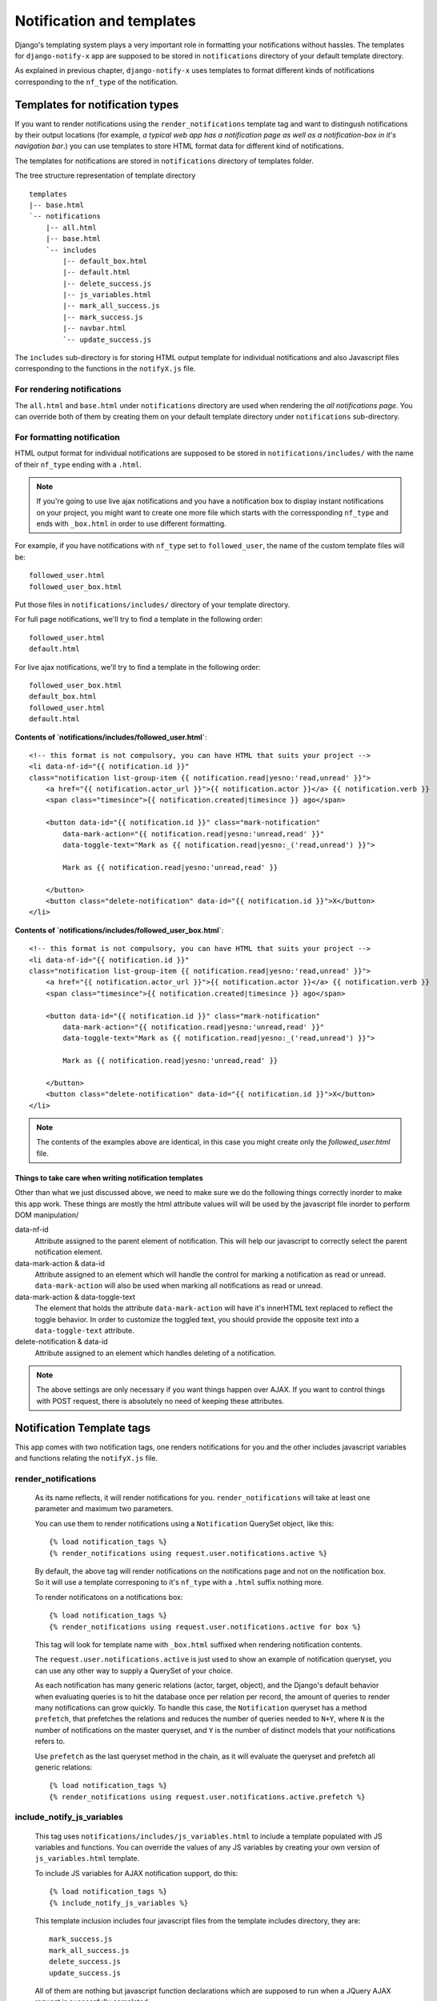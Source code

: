 ==========================
Notification and templates
==========================

Django's templating system plays a very important role in formatting your notifications without hassles. The templates for ``django-notify-x`` app are supposed to be stored in ``notifications`` directory of your default template directory.

As explained in previous chapter, ``django-notify-x`` uses templates to format different kinds of notifications corresponding to the ``nf_type`` of the notification.

Templates for notification types
================================

If you want to render notifications using the ``render_notifications`` template tag and want to distingush notifications by their output locations (for example, *a typical web app has a notification page as well as a notification-box in it's navigation bar*.) you can use templates to store HTML format data for different kind of notifications.

The templates for notifications are stored in ``notifications`` directory of templates folder.

The tree structure representation of template directory
::
    templates
    |-- base.html
    `-- notifications
        |-- all.html
        |-- base.html
        `-- includes
            |-- default_box.html
            |-- default.html
            |-- delete_success.js
            |-- js_variables.html
            |-- mark_all_success.js
            |-- mark_success.js
            |-- navbar.html
            `-- update_success.js

The ``includes`` sub-directory is for storing HTML output template for individual notifications and also Javascript files corresponding to the functions in the ``notifyX.js`` file.

For rendering notifications
---------------------------

The ``all.html`` and ``base.html`` under ``notifications`` directory are used when rendering the `all notifications page`. You can override both of them by creating them on your default template directory under ``notifications`` sub-directory.

For formatting notification
---------------------------

HTML output format for individual notifications are supposed to be stored in ``notifications/includes/`` with the name of their ``nf_type`` ending with a ``.html``.

.. note::
     If you're going to use live ajax notifications and you have a notification box to display instant notifications on your project, you might want to create one more file which starts with the corressponding ``nf_type`` and ends with ``_box.html`` in order to use different formatting.


For example, if you have notifications with ``nf_type`` set to ``followed_user``, the name of the custom template files will be::

    followed_user.html
    followed_user_box.html

Put those files in ``notifications/includes/`` directory of your template directory.

For full page notifications, we'll try to find a template in the following order::

    followed_user.html
    default.html

For live ajax notifications, we'll try to find a template in the following order::

    followed_user_box.html
    default_box.html
    followed_user.html
    default.html


**Contents of `notifications/includes/followed_user.html`**::

    <!-- this format is not compulsory, you can have HTML that suits your project -->
    <li data-nf-id="{{ notification.id }}"
    class="notification list-group-item {{ notification.read|yesno:'read,unread' }}">
        <a href="{{ notification.actor_url }}">{{ notification.actor }}</a> {{ notification.verb }}
        <span class="timesince">{{ notification.created|timesince }} ago</span>

        <button data-id="{{ notification.id }}" class="mark-notification"
            data-mark-action="{{ notification.read|yesno:'unread,read' }}"
            data-toggle-text="Mark as {{ notification.read|yesno:_('read,unread') }}">

            Mark as {{ notification.read|yesno:'unread,read' }}

        </button>
        <button class="delete-notification" data-id="{{ notification.id }}">X</button>
    </li>

**Contents of `notifications/includes/followed_user_box.html`**::

    <!-- this format is not compulsory, you can have HTML that suits your project -->
    <li data-nf-id="{{ notification.id }}"
    class="notification list-group-item {{ notification.read|yesno:'read,unread' }}">
        <a href="{{ notification.actor_url }}">{{ notification.actor }}</a> {{ notification.verb }}
        <span class="timesince">{{ notification.created|timesince }} ago</span>

        <button data-id="{{ notification.id }}" class="mark-notification"
            data-mark-action="{{ notification.read|yesno:'unread,read' }}"
            data-toggle-text="Mark as {{ notification.read|yesno:_('read,unread') }}">

            Mark as {{ notification.read|yesno:'unread,read' }}

        </button>
        <button class="delete-notification" data-id="{{ notification.id }}">X</button>
    </li>

.. note::
    The contents of the examples above are identical, in this case you might create only the `followed_user.html` file.


Things to take care when writing notification templates
^^^^^^^^^^^^^^^^^^^^^^^^^^^^^^^^^^^^^^^^^^^^^^^^^^^^^^^

Other than what we just discussed above, we need to make sure we do the following things correctly inorder to make this app work. These things are mostly the html attribute values will will be used by the javascript file inorder to perform DOM manipulation/

data-nf-id
    Attribute assigned to the parent element of notification. This will help our javascript to correctly select the parent notification element.

data-mark-action & data-id
    Attribute assigned to an element which will handle the control for marking a notification as read or unread.
    ``data-mark-action`` will also be used when marking all notifications as read or unread.

data-mark-action & data-toggle-text
    The element that holds the attribute ``data-mark-action`` will have it's innerHTML text replaced to reflect the toggle behavior.
    In order to customize the toggled text, you should provide the opposite text into a ``data-toggle-text`` attribute.

delete-notification & data-id
    Attribute assigned to an element which handles deleting of a notification.

.. note::
    The above settings are only necessary if you want things happen over AJAX. If you want to control things with POST request, there is absolutely no need of keeping these attributes.


Notification Template tags
==========================

This app comes with two notification tags, one renders notifications for you and the other includes javascript variables and functions relating the ``notifyX.js`` file.

render_notifications
--------------------

    As its name reflects, it will render notifications for you. ``render_notifications`` will take at least one parameter and maximum two parameters.

    You can use them to render notifications using a ``Notification`` QuerySet object, like this::

        {% load notification_tags %}
        {% render_notifications using request.user.notifications.active %}

    By default, the above tag will render notifications on the notifications page and not on the notification box. So it will use a template corresponing to it's ``nf_type`` with a ``.html`` suffix nothing more.

    To render notificatons on a notifications box::

        {% load notification_tags %}
        {% render_notifications using request.user.notifications.active for box %}

    This tag will look for template name with ``_box.html`` suffixed when rendering notification contents.

    The ``request.user.notifications.active`` is just used to show an example of notification queryset, you can use any other way to supply a QuerySet of your choice.

    As each notification has many generic relations (actor, target, object),
    and the Django's default behavior when evaluating queries is to hit the
    database once per relation per record, the amount of queries to render many
    notifications can grow quickly. To handle this case, the ``Notification``
    queryset has a method ``prefetch``, that prefetches the relations and
    reduces the number of queries needed to ``N+Y``, where ``N`` is the number
    of notifications on the master queryset, and ``Y`` is the number of
    distinct models that your notifications refers to.

    Use ``prefetch`` as the last queryset method in the chain, as it will
    evaluate the queryset and prefetch all generic relations::

        {% load notification_tags %}
        {% render_notifications using request.user.notifications.active.prefetch %}


include_notify_js_variables
---------------------------

    This tag uses ``notifications/includes/js_variables.html`` to include a template populated with JS variables and functions. You can override the values of any JS variables by creating your own version of ``js_variables.html`` template.

    To include JS variables for AJAX notification support, do this::

        {% load notification_tags %}
        {% include_notify_js_variables %}

    This template inclusion includes four javascript files from the template includes directory, they are::

        mark_success.js
        mark_all_success.js
        delete_success.js
        update_success.js

    All of them are nothing but javascript function declarations which are supposed to run when a JQuery AJAX request is successfully completed.

    .. note::
        **Changed in version 0.1.1**

        In the previous versions, it was necessarty to add notification check before including the JS variables using the ``include_notify_js_variables`` template tag. It is no more required. The new update checks for authenticated users and then renders the tempalte if required.

user_notifications
------------------

    .. note::
        **Added in version 0.1.1**

        The ``user_notifications`` tag is a shortcut to the ``render_notifications`` tag. It directly renders the notifications of the logged-in user on the specified target.

    You can use this tag like this::

        {% load notification_tags %}
        {% user_notifications %}

    This tag renders active notifications of the user by using something like ``request.user.notifications.active()``.

    Just like ``render_notifications`` it also takes rendering target as an optional argument. You can specify rendering target like this::

        {% load notification_tags %}
        {% user_notifications for box %}

    By default, it'll use 'page' as the rendering target and use full page notification rending template corresponding to the ``nf_type`` of the template.
